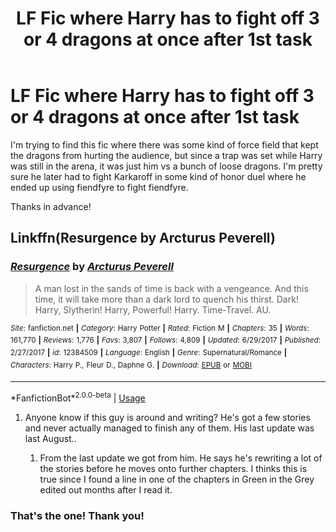 #+TITLE: LF Fic where Harry has to fight off 3 or 4 dragons at once after 1st task

* LF Fic where Harry has to fight off 3 or 4 dragons at once after 1st task
:PROPERTIES:
:Author: Efficient_Assistant
:Score: 15
:DateUnix: 1556791352.0
:DateShort: 2019-May-02
:FlairText: What's That Fic?
:END:
I'm trying to find this fic where there was some kind of force field that kept the dragons from hurting the audience, but since a trap was set while Harry was still in the arena, it was just him vs a bunch of loose dragons. I'm pretty sure he later had to fight Karkaroff in some kind of honor duel where he ended up using fiendfyre to fight fiendfyre.

Thanks in advance!


** Linkffn(Resurgence by Arcturus Peverell)
:PROPERTIES:
:Author: Ignorus
:Score: 3
:DateUnix: 1556800015.0
:DateShort: 2019-May-02
:END:

*** [[https://www.fanfiction.net/s/12384509/1/][*/Resurgence/*]] by [[https://www.fanfiction.net/u/7045998/Arcturus-Peverell][/Arcturus Peverell/]]

#+begin_quote
  A man lost in the sands of time is back with a vengeance. And this time, it will take more than a dark lord to quench his thirst. Dark! Harry, Slytherin! Harry, Powerful! Harry. Time-Travel. AU.
#+end_quote

^{/Site/:} ^{fanfiction.net} ^{*|*} ^{/Category/:} ^{Harry} ^{Potter} ^{*|*} ^{/Rated/:} ^{Fiction} ^{M} ^{*|*} ^{/Chapters/:} ^{35} ^{*|*} ^{/Words/:} ^{161,770} ^{*|*} ^{/Reviews/:} ^{1,776} ^{*|*} ^{/Favs/:} ^{3,807} ^{*|*} ^{/Follows/:} ^{4,809} ^{*|*} ^{/Updated/:} ^{6/29/2017} ^{*|*} ^{/Published/:} ^{2/27/2017} ^{*|*} ^{/id/:} ^{12384509} ^{*|*} ^{/Language/:} ^{English} ^{*|*} ^{/Genre/:} ^{Supernatural/Romance} ^{*|*} ^{/Characters/:} ^{Harry} ^{P.,} ^{Fleur} ^{D.,} ^{Daphne} ^{G.} ^{*|*} ^{/Download/:} ^{[[http://www.ff2ebook.com/old/ffn-bot/index.php?id=12384509&source=ff&filetype=epub][EPUB]]} ^{or} ^{[[http://www.ff2ebook.com/old/ffn-bot/index.php?id=12384509&source=ff&filetype=mobi][MOBI]]}

--------------

*FanfictionBot*^{2.0.0-beta} | [[https://github.com/tusing/reddit-ffn-bot/wiki/Usage][Usage]]
:PROPERTIES:
:Author: FanfictionBot
:Score: 1
:DateUnix: 1556800030.0
:DateShort: 2019-May-02
:END:

**** Anyone know if this guy is around and writing? He's got a few stories and never actually managed to finish any of them. His last update was last August..
:PROPERTIES:
:Author: themegaweirdthrow
:Score: 3
:DateUnix: 1556814058.0
:DateShort: 2019-May-02
:END:

***** From the last update we got from him. He says he's rewriting a lot of the stories before he moves onto further chapters. I thinks this is true since I found a line in one of the chapters in Green in the Grey edited out months after I read it.
:PROPERTIES:
:Author: ItsReaper
:Score: 1
:DateUnix: 1556829447.0
:DateShort: 2019-May-03
:END:


*** That's the one! Thank you!
:PROPERTIES:
:Author: Efficient_Assistant
:Score: 1
:DateUnix: 1556844669.0
:DateShort: 2019-May-03
:END:
